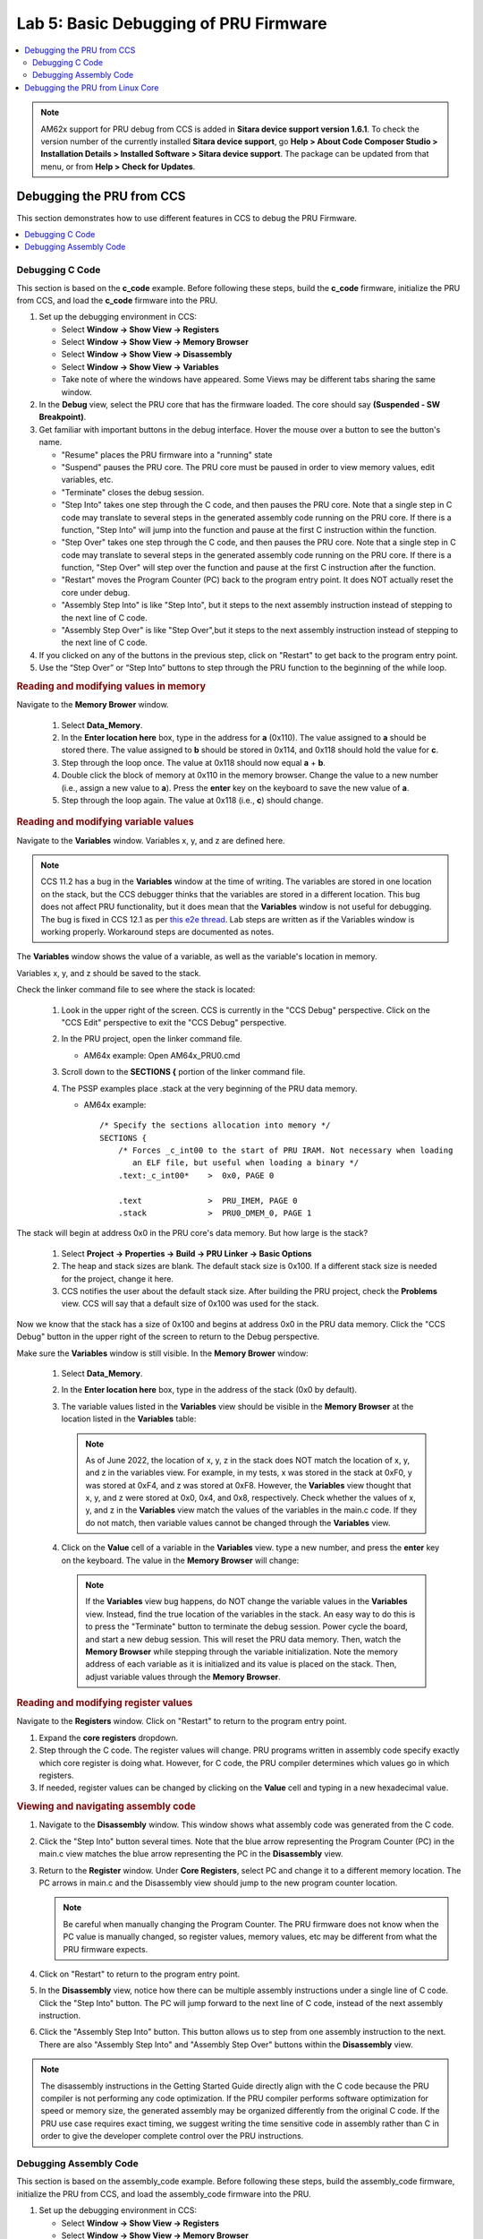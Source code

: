 .. _pru_getting_started_labs_lab_5:

Lab 5: Basic Debugging of PRU Firmware
--------------------------------------

.. contents:: :local:

.. note::

   AM62x support for PRU debug from CCS is added in **Sitara device support
   version 1.6.1**. To check the version number of the currently installed
   **Sitara device support**, go **Help > About Code Composer Studio >
   Installation Details > Installed Software > Sitara device support**.
   The package can be updated from that menu, or from **Help > Check for
   Updates**.

.. _pru_getting_started_labs_debugging_from_ccs:

Debugging the PRU from CCS
^^^^^^^^^^^^^^^^^^^^^^^^^^

This section demonstrates how to use different features in CCS to debug
the PRU Firmware.

.. contents:: :local:


.. _pru_getting_started_labs_debugging_from_ccs_c_code:

Debugging C Code
""""""""""""""""

This section is based on the **c_code** example. Before following these steps, build
the **c_code** firmware, initialize the PRU from CCS, and load the **c_code** firmware
into the PRU.

#. Set up the debugging environment in CCS:

   * Select **Window -> Show View -> Registers**

   * Select **Window -> Show View -> Memory Browser**

   * Select **Window -> Show View -> Disassembly**

   * Select **Window -> Show View -> Variables**

   * Take note of where the windows have appeared. Some Views may be different
     tabs sharing the same window.

#. In the **Debug** view, select the PRU core that has the firmware loaded. The
   core should say **(Suspended - SW Breakpoint)**.

   .. TODO: add an image here

#. Get familiar with important buttons in the debug interface. Hover the mouse
   over a button to see the button's name.

   * "Resume" places the PRU firmware into a "running" state

   * "Suspend" pauses the PRU core. The PRU core must be paused in order to view
     memory values, edit variables, etc.

   * "Terminate" closes the debug session.

   * "Step Into" takes one step through the C code, and then pauses the PRU
     core. Note that a single step in C
     code may translate to several steps in the generated assembly code running
     on the PRU core. If there is a function, "Step Into" will jump into the
     function and pause at the first C instruction within the function.

   * "Step Over" takes one step through the C code, and then pauses the PRU
     core. Note that a single step in C
     code may translate to several steps in the generated assembly code running
     on the PRU core. If there is a function, "Step Over" will step over the
     function and pause at the first C instruction after the function.

   * "Restart" moves the Program Counter (PC) back to the program entry point.
     It does NOT actually reset the core under debug.

   * "Assembly Step Into" is like "Step Into", but it steps to the next assembly
     instruction instead of stepping to the next line of C code.

   * "Assembly Step Over" is like "Step Over",but it steps to the next assembly
     instruction instead of stepping to the next line of C code.

   .. TODO: Place image here

   .. TODO: Discuss breakpoints, suspend, resume?

#. If you clicked on any of the buttons in the previous step, click on "Restart"
   to get back to the program entry point.

#. Use the “Step Over” or “Step Into” buttons to step through the PRU function
   to the beginning of the while loop.


.. rubric:: Reading and modifying values in memory

Navigate to the **Memory Brower** window.

   #. Select **Data_Memory**.

   #. In the **Enter location here** box, type in the address for **a** (0x110).
      The value assigned to **a** should be stored there. The value assigned to
      **b** should be stored in 0x114, and 0x118 should hold the value for
      **c**.

   #. Step through the loop once. The value at 0x118 should now equal **a** + **b**.

   #. Double click the block of memory at 0x110 in the memory browser. Change
      the value to a new number (i.e., assign a new value to **a**). Press the
      **enter** key on the keyboard to save the new value of **a**.

   #. Step through the loop again. The value at 0x118 (i.e., **c**) should change.


.. rubric:: Reading and modifying variable values

Navigate to the **Variables** window. Variables x, y, and z are defined here.

.. note::

   CCS 11.2 has a bug in the **Variables** window at the time of writing. The
   variables are stored in one location on the stack, but the CCS debugger
   thinks that the variables are stored in a different location. This bug does
   not affect PRU functionality, but it does mean that the **Variables** window
   is not useful for debugging. The bug is fixed in CCS 12.1 as per
   `this e2e thread <https://e2e.ti.com/support/processors-group/processors/f/processors-forum/1104252/am6442-pru-ccs-variables-view-pointing-to-the-wrong-memory-location/4109925#4109925>`__.
   Lab steps are written as if the Variables window is working properly.
   Workaround steps are documented as notes.

The **Variables** window shows the value of a variable, as well as the
variable's location in memory.

Variables x, y, and z should be saved to the stack.

Check the linker command file to see where the stack is located:

 #. Look in the
    upper right of the screen. CCS is currently in the "CCS Debug" perspective.
    Click on the "CCS Edit" perspective to exit the "CCS Debug" perspective.

    .. TODO: Add image

 #. In the PRU project, open the linker command file.

    * AM64x example: Open AM64x_PRU0.cmd

 #. Scroll down to the **SECTIONS {** portion of the linker command file.

 #. The PSSP examples place .stack at the very beginning of the PRU data memory.

    * AM64x example:

      ::

         /* Specify the sections allocation into memory */
         SECTIONS {
             /* Forces _c_int00 to the start of PRU IRAM. Not necessary when loading
                an ELF file, but useful when loading a binary */
             .text:_c_int00*	>  0x0, PAGE 0

             .text		>  PRU_IMEM, PAGE 0
             .stack		>  PRU0_DMEM_0, PAGE 1

The stack will begin at address 0x0 in the PRU core's data memory. But how large
is the stack?

 #. Select **Project -> Properties -> Build -> PRU Linker -> Basic Options**

 #. The heap and stack sizes are blank. The default stack size is 0x100. If a
    different stack size is needed for the project, change it here.

 #. CCS notifies the user about the default stack size. After building
    the PRU project, check the **Problems** view. CCS will say that a default
    size of 0x100 was used for the stack.

.. TODO: Add image

.. TODO: Should we talk about modifying the stack in the "Writing PRU code" section?

Now we know that the stack has a size of 0x100 and begins at address 0x0 in the
PRU data memory. Click the "CCS Debug" button in the upper right of the
screen to return to the Debug perspective.

Make sure the **Variables** window is still visible. In the **Memory Brower**
window:

   #. Select **Data_Memory**.

   #. In the **Enter location here** box, type in the address of the stack
      (0x0 by default).

   #. The variable values listed in the **Variables** view should be visible in
      the **Memory Browser** at the location listed in the **Variables** table:

      .. TODO: Add image

      .. note::

         As of June 2022, the location of x, y, z in the stack does NOT
         match the location of x, y, and z in the variables view. For example,
         in my tests, x was stored in the stack at 0xF0, y was stored at 0xF4,
         and z was stored at 0xF8. However, the **Variables** view thought
         that x, y, and z were stored at 0x0, 0x4, and 0x8, respectively. Check
         whether the values of x, y, and z in the **Variables** view match the
         values of the variables in the main.c code. If they do not match, then
         variable values cannot be changed through the **Variables** view.

   #. Click on the **Value** cell of a variable in the **Variables** view. type
      a new number, and press the **enter** key on the keyboard. The value in
      the **Memory Browser** will change:

      .. TODO: Add image

      .. note::

         If the **Variables** view bug happens, do NOT change the variable
         values in the **Variables** view. Instead, find the true location of
         the variables in the stack. An easy way to do this is to press the
         "Terminate" button to terminate the debug session. Power cycle the
         board, and start a new debug session. This will reset the PRU data
         memory. Then,
         watch the **Memory Browser** while stepping through the variable
         initialization. Note the memory address of each variable as it is
         initialized and its value is placed on the stack. Then, adjust variable
         values through the **Memory Browser**.


.. rubric:: Reading and modifying register values

Navigate to the **Registers** window. Click on "Restart" to return to the
program entry point.

#. Expand the **core registers** dropdown.

#. Step through the C code. The register values will change. PRU programs
   written in assembly code specify exactly which core register is doing
   what. However, for C code, the PRU compiler determines which values go in
   which registers.

#. If needed, register values can be changed by clicking on the **Value**
   cell and typing in a new hexadecimal value.


.. rubric:: Viewing and navigating assembly code

#. Navigate to the **Disassembly** window. This window shows what
   assembly code was generated from the C code.

#. Click the "Step Into" button several times. Note that the blue arrow
   representing the Program Counter (PC) in the main.c view matches the blue
   arrow representing the PC in the **Disassembly** view.

#. Return to the **Register** window. Under **Core Registers**, select PC and
   change it to a different memory location. The PC arrows in main.c and the
   Disassembly view should jump to the new program counter location.

   .. note::

      Be careful when manually changing the Program Counter. The PRU firmware
      does not know when the PC value is manually changed, so register values,
      memory values, etc may be different from what the PRU firmware expects.

#. Click on "Restart" to return to the program entry point.

#. In the **Disassembly** view, notice how there can be multiple assembly
   instructions under a single line of C code. Click the "Step Into" button.
   The PC will jump forward to the next line of C code, instead of the next
   assembly instruction.

#. Click the "Assembly Step Into" button. This
   button allows us to step from one assembly instruction to the next. There are
   also "Assembly Step Into" and "Assembly Step Over" buttons within the
   **Disassembly** view.

   .. TODO: Add image

.. note::

   The disassembly instructions in the Getting Started Guide directly
   align with the C code because the PRU compiler is not performing any code
   optimization. If the PRU compiler performs software optimization for speed or
   memory size, the generated assembly may be organized differently from the
   original C code. If the PRU use case requires exact timing, we suggest
   writing the time sensitive code in assembly rather than C in order to give
   the developer complete control over the PRU instructions.

.. TODO: Link to other debugging resources here?


.. _pru_getting_started_labs_debugging_from_ccs_assembly:

Debugging Assembly Code
"""""""""""""""""""""""

This section is based on the assembly_code example. Before following these
steps, build the assembly_code firmware, initialize the PRU from CCS, and load
the assembly_code firmware into the PRU.

#. Set up the debugging environment in CCS:

   * Select **Window -> Show View -> Registers**

   * Select **Window -> Show View -> Memory Browser**

   * Select **Window -> Show View -> Disassembly**

   * Select **Window -> Show View -> Variables**

   * Take note of where the windows have appeared. Some Views may be different
     tabs sharing the same window.

#. In the **Debug** view, select the PRU core that has the firmware loaded. The
   core should say **(Suspended - SW Breakpoint)**.

   .. TODO: add an image here

#. Get familiar with important buttons in the debug interface. Hover the mouse
   over a button to see the button's name.

   * "Resume" places the PRU firmware into a "running" state

   * "Suspend" pauses the PRU core. The PRU core must be paused in order to view
     memory values, edit variables, etc.

   * "Terminate" closes the debug session.

   * "Restart" moves the Program Counter (PC) back to the program entry point.
     It does NOT actually reset the core under debug.

   * "Assembly Step Into" takes a single step to the next assembly instruction
     and pauses. If there is a subroutine or function, "Step Into" will jump
     into the subroutine or function and pause at the first assembly instruction
     within the subroutine or function.

   * "Assembly Step Over" takes a single step to the next assembly instruction
     and pauses. If there is a subroutine or function, "Step Into" will jump
     over the subroutine or function and pause at the first assembly instruction
     after the subroutine or function.

   .. TODO: Place image here

   .. TODO: Discuss breakpoints, suspend, resume?


.. rubric:: Reading and modifying values in memory

The assembly_code project does not read or modify values in memory. Refer to
:ref:`pru_getting_started_labs_debugging_from_ccs_c_code` for steps on how
to read and modify memory values in the **Memory Brower** window.


.. rubric:: Reading and modifying variable values

The assembly_code project does not read or modify variables. Refer to
:ref:`pru_getting_started_labs_debugging_from_ccs_c_code` for steps on how
to read and modify variable values in the **Variables** window.

.. TODO: Should we talk about the stack here, since we talk about it in the C
   code section?


.. rubric:: Reading and modifying register values

Navigate to the **Registers** window. Click on "Restart" to return to the
program entry point.

#. Expand the **core registers** dropdown.

#. Step through the assembly code. The register values will change.

#. If needed, register values can be changed by clicking on the **Value**
   cell and typing in a new hexadecimal value.

Before changing any register values, let's take a closer look at exactly what
the assembly code is doing.


.. rubric:: Viewing and navigating assembly code

#. Navigate to the **Disassembly** window. This window shows what
   processor instructions were generated from the assembly code.

#. Click the "Assembly Step Into" button several times. Note that the blue arrow
   representing the Program Counter (PC) in the main.asm view matches the blue
   arrow representing the PC in the **Disassembly** view. One assembly
   instruction in main.asm will be related to one assembly instruction in the
   **Disassembly** window.

#. Return to the **Register** window. Under **Core Registers**, select PC and
   change it to a different memory location. The PC arrows in main.c and the
   Disassembly view should jump to the new program counter location.

   .. note::

      Be careful when manually changing the Program Counter. The PRU firmware
      does not know when the PC value is manually changed, so register values,
      memory values, etc may be different from what the PRU firmware expects.

#. Click on "Restart" to return to the program entry point.

#. Click the  "Assembly Step Into" button until the PC reaches the
   **while_true** function.

#. Notice how the command **ldi	x_register, x** was interpreted in the
   **Disassembly** view. **x** was converted into a static value of **1**
   instead of a variable that can be changed.

   .. TODO: Add image

#. Step all the way through the **while_true** loop. The value of R22 should
   update to equal R20 + R21.

#. What if we want to change the values getting passed to the assembly
   instruction **add z_register, x_register, y_register**? The LDI commands
   will overwrite any value in R20 and R21 every while loop.

#. Step until the PC is pointing to **add z_register, x_register, y_register**.
   At this point, the two LDI commands just executed. The very next PRU clock
   cycle, the ADD command will execute.

#. Go to the **Registers** view and enter new values in for R20 and R21.

#. Step one more time. R22 should update with the sum of the new values that
   were entered in. Stepping through the loop again should replace all register
   values with the values that were hardcoded in instruction memory.

.. TODO: point to other debugging resources here?


.. _pru_getting_started_labs_debugging_from_linux:

Debugging the PRU from Linux Core
^^^^^^^^^^^^^^^^^^^^^^^^^^^^^^^^^

This section is based on the **c_code** project. Before following these steps, build
the **c_code** firmware, and use the sysfs interface to load the **c_code** firmware
into the PRU.

.. TODO: How to set up CCS to debug while Linux is running? probably a later section.

CCS gives the developer many debug tools that Linux does not have access to
(pausing code, stepping through instructions, viewing internal registers, etc).
However, there are some basic tools that can be used to test firmware from Linux.

This section discusses using devmem2 to read and write values from memory.

Why is it useful for Linux to read from memory? The
PRU cores do not have an output log like other remote cores. However, the PRU
cores can write debug values to a known memory location (performing a similar function
as print() commands for other cores).

It is useful for Linux to write to memory whenever the developer wants to
pass information into the PRU.

For example, if the developer wants to inspect
memory values at a certain point during the PRU execution, they could implement
a breakpoint in their PRU firmware where the PRU waits for a value to be written
to a known memory address before it continues running. That allows the developer
to inspect memory values once the breakpoint has been reached, and then tell the
PRU core to continue running once they have finished. Such a breakpoint may look
like this:

::

   /* breakpoint1 is at PRU data memory, address 0x110 */
   #define breakpoint1  (*((volatile unsigned int *)0x110))

   ...

   breakpoint1 = 0;
   while( breakpoint1 != 1 ) {}

PRU firmware written in C can also use RPMsg to send messages to and from the
PRU cores.


.. rubric:: Determining the memory addresses to use

Variables **a**, **b**, and **c** are stored in the PRU data memory (DRAM) at
addresses 0x110, 0x114, 0x118 respectively.

In order to read the variable values from Linux, use the processor's Technical
Reference Manual (TRM) to determine where the
PRU DRAM is located. devmem2 uses the hardware addresses (not the kernel's
virtual addresses). Reference the TRM chapters for **Memory Map** and **PRU**
to find the addresses.

* AM335x example: PRU1

  *  **Memory Map > ARM Cortex-A8 Memory Map** places the **PRU_ICSS** at
     address 0x4A30_0000.

  * **PRU-ICSS > PRU-ICSS Memory Map Overview > Global Memory Map** says
    that PRU1's data memory (Data 8KB RAM 1) is at offset 0x0000_2000. Note
    that the global memory address for DRAM1 (i.e., the address that the ARM
    core uses to access that memory) is different from the local memory
    address for DRAM1 (PRU1 sees DRAM1 at offset 0x0000_0000 as per the
    **Local Data Memory Map** section).

  * Thus, **a** is at 0x4A30_2110, **b** is at 0x4A30_2114, and **c** is at
    0x4A30_2118.

* AM64x example: ICSSG1, PRU0

  *  **Memory Map > MAIN Domain Memory Map** starts listing **PRU_ICSSG1** at
     address 0x03008_0000. It also lists **PRU_ICSSG1_DRAM0_SLV_RAM** at
     address 0x03008_0000. However, let us double check the PRU chapter as
     well.

  * **Processors and Accelerators > PRU_ICSSG > PRU_ICSSG Top Level
    Resources Functional Description > PRU_ICSSG Memory Maps > Global Memory
    Map** says that PRU0's data memory (Data 8KB RAM0) is at offset
    0x0000_0000. Note that the global memory address for DRAM0 / DRAM1
    (i.e., the address that the ARM core uses to access that memory) may be
    different from the local memory address for DRAM0 / DRAM1 (i.e., cores in
    slice 1 see DRAM1 at offset 0x0000_0000 as per the
    **Local Data Memory Map** section).

  * PRU_ICSSG shared memory is different from PRU-ICSS or PRU-SS. With
    PRU_ICSSG, data memory is shared between all PRU cores in a slice
    (i.e., PRU0, RTU0, TX_PRU0 all share DRAM0, while PRU1, RTU1, TX_PRU1 all
    share DRAM1). Check the linker command file to see how the DRAM is
    divided up between the cores. The PRU Getting Started Labs do not need
    to adjust the memory allocation in the linker command file. Reference
    <PSSP>/examples/am64x/RTU_MAC_Multiply_Accum for an example of modifying
    the memory allocation.

  * Thus, **a** is at 0x03008_0110, **b** is at 0x03008_0114, **c** is at
    0x03008_0118

.. rubric:: Reading and Writing from PRU memory

Use devmem2 to read the values with **devmem2 0xADDRESS**

* AM335x example: PRU1, variable **a**

  ::

     # devmem2 0x4a30110

* AM64x example: ICSSG1, PRU0, variable **b**

  ::

     # devmem2 0x030080114

Use devmem2 to read the values with **devmem2 0xADDRESS w 0xVALUE**. Write
new values to **a** and **b**. Does the PRU update the value of **c**?

* AM335x example: PRU1, variable **a**, writing 0x5

  ::

     # devmem2 0x4a30110 w 0x5

* AM64x example: ICSSG1, PRU0, variable **b**, writing 0x6

  ::

     # devmem2 0x030080114 w 0x6
